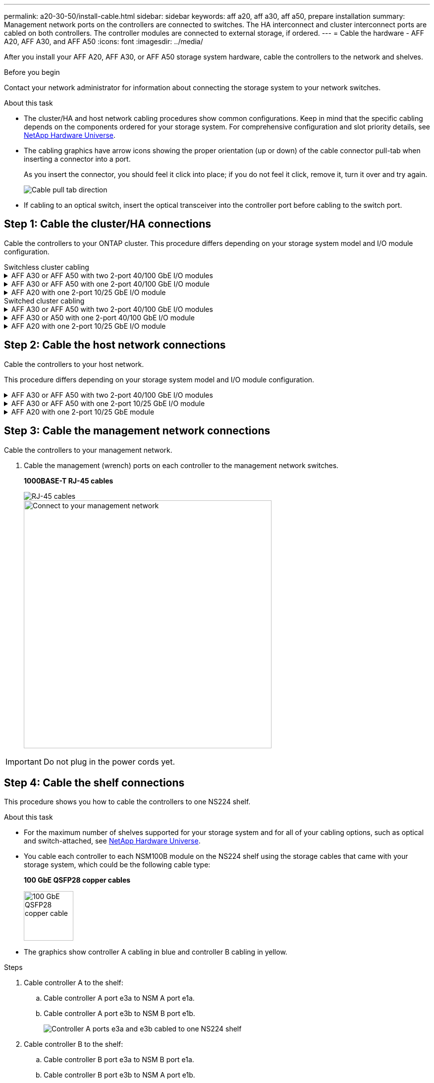 ---
permalink: a20-30-50/install-cable.html
sidebar: sidebar
keywords: aff a20, aff a30, aff a50, prepare installation
summary: Management network ports on the controllers are connected to switches. The HA interconnect and cluster interconnect ports are cabled on both controllers. The controller modules are connected to external storage, if ordered.
---
= Cable the hardware - AFF A20, AFF A30, and AFF A50
:icons: font
:imagesdir: ../media/

[.lead]
After you install your AFF A20, AFF A30, or AFF A50 storage system hardware, cable the controllers to the network and shelves.

.Before you begin

Contact your network administrator for information about connecting the storage system to your network switches.

.About this task
* The cluster/HA and host network cabling procedures show common configurations. Keep in mind that the specific cabling depends on the components ordered for your storage system. For comprehensive configuration and slot priority details, see link:https://hwu.netapp.com[NetApp Hardware Universe^].

* The cabling graphics have arrow icons showing the proper orientation (up or down) of the cable connector pull-tab when inserting a connector into a port.
+
As you insert the connector, you should feel it click into place; if you do not feel it click, remove it, turn it over and try again.
+
image:../media/drw_cable_pull_tab_direction_ieops-1699.svg[Cable pull tab direction]

* If cabling to an optical switch, insert the optical transceiver into the controller port before cabling to the switch port.


== Step 1: Cable the cluster/HA connections
Cable the controllers to your ONTAP cluster. This procedure differs depending on your storage system model and I/O module configuration.


[role="tabbed-block"]
====

.Switchless cluster cabling
--

.AFF A30 or AFF A50 with two 2-port 40/100 GbE I/O modules
[%collapsible]


=====
Cable the controllers to each other to create the ONTAP cluster connections.

.Steps

. Cable the Cluster/HA interconnect connections: 
+
NOTE: The cluster interconnect traffic and the HA traffic share the same physical ports (on the I/O modules in slots 2 and 4). The ports are 40/100 GbE. 
+
.. Cable controller A port e2a to controller B port e2a.
.. Cable controller A port e4a to controller B port e4a.
+
NOTE: I/O module ports e2b and e4b are unused and available for host network connectivity.
+
*100 GbE Cluster/HA interconnect cables*
+
image::../media/oie_cable100_gbe_qsfp28.png[Cluster HA 100 GbE cable, width=100pxx]
+
image::../media/drw_isi_a30-50_switchless_2p_100gbe_2card_cabling_ieops-2011.svg[a30 and a50 switchless cluster cabling diagram using two 100gbe io modules]

=====

.AFF A30 or AFF A50 with one 2-port 40/100 GbE I/O module
[%collapsible]


=====
Cable the controllers to each other to create the ONTAP cluster connections.

.Steps

. Cable the Cluster/HA interconnect connections: 
+
NOTE: The cluster interconnect traffic and the HA traffic share the same physical ports (on the I/O module in slot 4). The ports are 40/100 GbE.
+
.. Cable controller A port e4a to controller B port e4a.
.. Cable controller A port e4b to controller B port e4b.
+
*40/100 GbE Cluster/HA interconnect cables*
+
image::../media/oie_cable100_gbe_qsfp28.png[Cluster HA 100 GbE cable, width=100pxx]
+
image::../media/drw_isi_a30-50_switchless_2p_100gbe_1card_cabling_ieops-1925.svg[a30 and a50 switchless cluster cabling diagram using one 100gbe io module]

=====


.AFF A20 with one 2-port 10/25 GbE I/O module
[%collapsible]


=====
Cable the controllers to each other to create the ONTAP cluster connections.

.Steps
. Cable the Cluster/HA interconnect connections: 
+
NOTE: The cluster interconnect traffic and the HA traffic share the same physical ports (on the I/O module in slot 4). The ports are 10/25 GbE.
+
.. Cable controller A port e4a to controller B port e4a.
.. Cable controller A port e4b to controller B port e4b.
+
*25 GbE Cluster/HA interconnect cables*
+
image:../media/oie_cable_sfp_gbe_copper.png[GbE SFP copper connector, width=100pxx]
+
image::../media/drw_isi_a20_switchless_2p_25gbe_cabling_ieops-2018.svg[a20 two node switchless cluster cabling diagram using one 25 gbe io module]


=====



--
.Switched cluster cabling
--

.AFF A30 or AFF A50 with two 2-port 40/100 GbE I/O modules
[%collapsible]


=====
Cable the controllers to the cluster network switches to create the ONTAP cluster connections.

.Steps

. Cable the Cluster/HA interconnect connections: 
+
NOTE: The cluster interconnect traffic and the HA traffic share the same physical ports (on the I/O modules in slots 2 and 4). The ports are 40/100 GbE.
+
.. Cable controller A port e4a to cluster network switch A.
.. Cable controller A port e2a to cluster network switch B.
.. Cable controller B port e4a to cluster network switch A.
.. Cable controller B port e2a to cluster network switch B.
+
NOTE: I/O module ports e2b and e4b are unused and available for host network connectivity.
+
*40/100 GbE Cluster/HA interconnect cables*
+
image::../media/oie_cable100_gbe_qsfp28.png[Cluster HA 100 GbE cable, width=100pxx]
+
image::../media/drw_isi_a30-50_switched_2p_100gbe_2card_cabling_ieops-2013.svg[a30 and a50 switched cluster cabling diagram using two 100gbe io modules]


=====

.AFF A30 or A50 with one 2-port 40/100 GbE I/O module
[%collapsible]


=====
Cable the controllers to the cluster network switches to create the ONTAP cluster connections.

.Steps

. Cable the controllers to the cluster network switches:
+
NOTE: The cluster interconnect traffic and the HA traffic share the same physical ports (on the I/O module in slot 4). The ports are 40/100 GbE.
+
.. Cable controller A port e4a to cluster network switch A. 
.. Cable controller A port e4b to cluster network switch B.
.. Cable controller B port e4a to cluster network switch A. 
.. Cable controller B port e4b to cluster network switch B.
+
*Cluster/HA interconnect cables*
+
image::../media/oie_cable100_gbe_qsfp28.png[Cluster HA 100 GbE cable, width=100pxx]
+
image::../media/drw_isi_a30-50_2p_100gbe_1card_switched_cabling_ieops-1926.svg[Cable cluster connections to cluster network,width=500px]

=====


.AFF A20 with one 2-port 10/25 GbE I/O module
[%collapsible]

=====
Cable the controllers to the cluster network switches to create the ONTAP cluster connections.

. Cable the controllers to the cluster network switches:
+
NOTE: The cluster interconnect traffic and the HA traffic share the same physical ports(on the I/O module in slot 4). The ports are 10/25 GbE.
+
.. Cable controller A port e4a to cluster network switch A. 
.. Cable controller A port e4b to cluster network switch B.
.. Cable controller B port e4a to cluster network switch A. 
.. Cable controller B port e4b to cluster network switch B.
+
*10/25 GbE cables*
+
image:../media/oie_cable_sfp_gbe_copper.png[GbE SFP copper connector, width=100pxx]
+
image::../media/drw_isi_a20_switched_2p_25gbe_cabling_ieops-2019.svg[a20 switched cluster cabling diagram using one 25gbe io module]


====



== Step 2: Cable the host network connections
Cable the controllers to your host network. 

This procedure differs depending on your storage system model and I/O module configuration.

.AFF A30 or AFF A50 with two 2-port 40/100 GbE I/O modules
[%collapsible]

====

.Steps

. Cable the host network connections.  
+
The following substeps are examples of optional host network cabling. If needed, see link:https://hwu.netapp.com[NetApp Hardware Universe^] for your specific storage system configuration.

.. Optional: Cable controllers to the host network switches.
+
On each controller, cable ports e2b and e4b to the Ethernet host network switches.
+
NOTE: The ports on I/O modules in slot 2 and 4 are 40/100 GbE (host connectivity is 40/100 GbE).
+
*40/100 GbE cables*
+
image::../media/oie_cable_sfp_gbe_copper.png[40/100 Gb cable,width=100px]
+
image::../media/drw_isi_a30-50_host_2p_40-100gbe_2card_cabling_ieops-2014.svg[Cable to 40/100gbe ethernet host network switches]
+
.. Optional: Cable controllers to FC host network switches.
+
On each controller, cable ports 1a, 1b, 1c and 1d  to the FC host network switches.
+
*64 Gb/s FC cables*
+
image::../media/oie_cable_sfp_gbe_copper.png[64 Gb fc cable,width=100px]
+
image::../media/drw_isi_a30-50_4p_64gb_fc_2card_cabling_ieops-2023.svg[Cable a30 or a50 to 64gb fc host network switches using two fc modules]


====

.AFF A30 or AFF A50 with one 2-port 10/25 GbE I/O module
[%collapsible]

====

.Steps
. Cable the host network connections.  
+
The following substeps are examples of optional host network cabling. If needed, see link:https://hwu.netapp.com[NetApp Hardware Universe^] for your specific storage system configuration.

.. Optional: Cable controllers to the host network switches.
+
On each controller, cable ports e2a, e2b, e2c and e2d to the Ethernet host network switches.
+
*10/25 GbE cables*
+
image:../media/oie_cable_sfp_gbe_copper.png[GbE SFP copper connector, width=100pxx]
+
image::../media/drw_isi_a30-50_host_2p_40-100gbe_1card_cabling_ieops-1923.svg[Cable to 40/100gbe ethernet host network switches]
+
.. Optional: Cable controllers to FC host network switches.
+
On each controller, cable ports 1a, 1b, 1c and 1d  to the FC host network switches.
+
*64 Gb/s FC cables*
+
image::../media/oie_cable_sfp_gbe_copper.png[64 Gb fc cable,width=100px]
+
image::../media/drw_isi_a30-50_4p_64gb_fc_1card_cabling_ieops-1924.svg[Cable to 64gb fc host network switches]


====

.AFF A20 with one 2-port 10/25 GbE module
[%collapsible]

====

.Steps
. Cable the host network connections.  
+
The following substeps are examples of optional host network cabling. If needed, see link:https://hwu.netapp.com[NetApp Hardware Universe^] for your specific storage system configuration.

.. Optional: Cable controllers to host network switches.
+
On each controller, cable ports e2a, e2b, e2c and e2d to the Ethernet host network switches.
+
*10/25 GbE cables*  
+
image:../media/oie_cable_sfp_gbe_copper.png[GbE SFP copper connector, width=100pxx]
+
image::../media/drw_isi_a20_host_4p_25gbe_cabling_ieops-2017.svg[Cable a20 to 40/100gbe ethernet host network switches]
+
.. Optional: Cable controllers to FC host network switches.
+
On each controller, cable ports 1a, 1b, 1c and 1d to the FC host network switches.
+
*64 Gb/s FC cables*
+
image::../media/oie_cable_sfp_gbe_copper.png[64 Gb fc cable,width=100px]
+
image::../media/drw_isi_a20_4p_64gb_fc_cabling_ieops-2016.svg[Cable a20 to 64gb fc host network switches]


====


== Step 3: Cable the management network connections
Cable the controllers to your management network.

. Cable the management (wrench) ports on each controller to the management network switches.
+
*1000BASE-T RJ-45 cables*
+
image::../media/oie_cable_rj45.png[RJ-45 cables]
+
image::../media/drw_isi_g_wrench_cabling_ieops-1928.svg[Connect to your management network,width=500px]

IMPORTANT: Do not plug in the power cords yet. 


== Step 4: Cable the shelf connections
This procedure shows you how to cable the controllers to one NS224 shelf.

.About this task

* For the maximum number of shelves supported for your storage system and for all of your cabling options, such as optical and switch-attached, see link:https://hwu.netapp.com[NetApp Hardware Universe^].

* You cable each controller to each NSM100B module on the NS224 shelf using the storage cables that came with your storage system, which could be the following cable type:
+
*100 GbE QSFP28 copper cables*
+
image::../media/oie_cable100_gbe_qsfp28.png[100 GbE QSFP28 copper cable,width=100px]
* The graphics show controller A cabling in blue and controller B cabling in yellow. 

.Steps

. Cable controller A to the shelf:
.. Cable controller A port e3a to NSM A port e1a.
.. Cable controller A port e3b to NSM B port e1b.
+
image:../media/drw_isi_g_1_ns224_controller_a_cabling_ieops-1945.svg[Controller A ports e3a and e3b cabled to one NS224 shelf]

. Cable controller B to the shelf:
.. Cable controller B port e3a to NSM B port e1a.
.. Cable controller B port e3b to NSM A port e1b.
+
image:../media/drw_isi_g_1_ns224_controller_b_cabling_ieops-1946.svg[Controller B ports e3a and e3b cabled to one NS224 shelf]

.What's next?

After you’ve cabled the hardware for your storage system, you link:install-power-hardware.html[power on the storage system].


